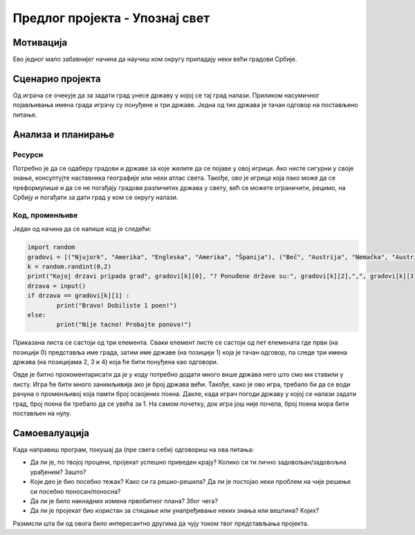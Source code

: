 Предлог пројекта - Упознај свет
===============================

Мотивација
----------

Ево једног мало забавнијег начина да научиш ком округу припадају неки већи градови Србије. 

.. image:: ../_images/njujork.jpg
    :width: 300px
    :align: center
    :alt: Њујорк

.. infonote::

    Циљ овог пројекта је да направиш програм који кроз једноставну игру омогућава учење положаја градова у свету. Програм је довољно једноставан за употребу да може да буде интересантан и млађима, а повезан је са школским градивом па може да буде интересантан и старијима.


Сценарио пројекта
-----------------

Од играча се очекује да за задати град унесе државу у којој се тај град налази. Приликом насумичног појављивања имена града играчу су понуђене и три државе. Једна од тих држава је тачан одговор на постављено питање.

Анализа и планирање
-------------------

Ресурси
'''''''

Потребно је да се одаберу градови и државе за које желите да се појаве у овој игрици. Ако нисте сигурни у своје знање, консултујте наставника географије или неки атлас света. Такође, ово је 
игрица која лако може да се преформулише и да се не погађају градови различитих држава у свету, већ се можете ограничити, рецимо, на Србију и погађати за дати град у ком се округу налази.


Код, променљиве 
''''''''''''''''

Један од начина да се напише код је следећи:


.. code::

    import random
    gradovi = [("Njujork", "Amerika", "Engleska", "Amerika", "Španija"), ("Beč", "Austrija", "Nemačka", "Austrija", "Australija"), ("Prag", "Češka", "Rusija", "Slovačka", "Češka")]
    k = random.randint(0,2)
    print("Kojoj drzavi pripada grad", gradovi[k][0], "? Ponuđene države su:", gradovi[k][2],",", gradovi[k][3], ",",gradovi[k][4])
    drzava = input()
    if drzava == gradovi[k][1] :
            print("Bravo! Dobiliste 1 poen!")
    else:
            print("Nije tacno! Probajte ponovo!")

Приказана листа се састоји од три елемента. Сваки елемент листе се састоји од пет елемената где први (на
позицији 0)
представља име града, затим име државе (на позицији 1) која је тачан одговор, па следе три имена држава (на
позицијама 2, 3 и 4)
која ће бити 
понуђена као одговори.

Овде је битно прокоментарисати да је у коду потребно додати много више држава него што смо ми ставили у листу. Игра ће бити много занимљивија ако је број држава већи. Такође, како је ово игра, 
требало би да се води рачуна о променљивој која памти број освојених поена. Дакле, када играч погоди државу у којој се налази задати град, број поена би требало да се увећа за 1. На самом почетку,
док игра још није почела, број поена мора бити постављен на нулу.

.. suggestionnote::
    Ако желите да игра буде неизвесна, можете да уведете и негативне поене када играч да погрешан одговор.

.. image:: ../_images/oslo.jpg
    :width: 780px
    :align: center
    :alt: Осло

Самоевалуација
--------------

Када направиш програм, покушај да (пре свега себи) одговориш на ова питања:

- Да ли је, по твојој процени, пројекат успешно приведен крају? Колико си ти лично задовољан/задовољна урађеним? Зашто?
- Који део је био посебно тежак? Како си га решио-решила? Да ли је постојао неки проблем на чије решење си посебно поносан/поносна?
- Да ли је било накнадних измена првобитног плана? Због чега?
- Да ли је пројекат био користан за стицање или унапређивање неких знања или вештина? Којих?

Размисли шта би од овога било интересантно другима да чују током твог представљања пројекта. 




